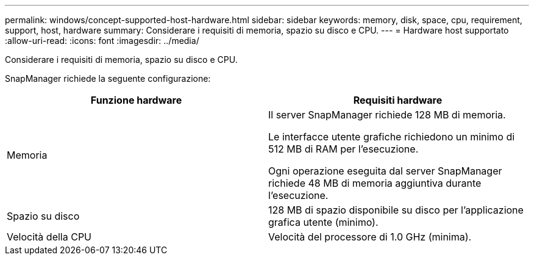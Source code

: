 ---
permalink: windows/concept-supported-host-hardware.html 
sidebar: sidebar 
keywords: memory, disk, space, cpu, requirement, support, host, hardware 
summary: Considerare i requisiti di memoria, spazio su disco e CPU. 
---
= Hardware host supportato
:allow-uri-read: 
:icons: font
:imagesdir: ../media/


[role="lead"]
Considerare i requisiti di memoria, spazio su disco e CPU.

SnapManager richiede la seguente configurazione:

|===
| Funzione hardware | Requisiti hardware 


 a| 
Memoria
 a| 
Il server SnapManager richiede 128 MB di memoria.

Le interfacce utente grafiche richiedono un minimo di 512 MB di RAM per l'esecuzione.

Ogni operazione eseguita dal server SnapManager richiede 48 MB di memoria aggiuntiva durante l'esecuzione.



 a| 
Spazio su disco
 a| 
128 MB di spazio disponibile su disco per l'applicazione grafica utente (minimo).



 a| 
Velocità della CPU
 a| 
Velocità del processore di 1.0 GHz (minima).

|===